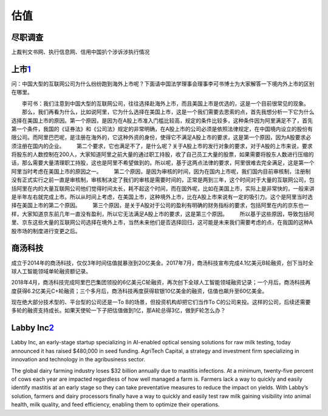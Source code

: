
估值
====

尽职调查
--------

上裁判文书网、执行信息网、信用中国扒个涉诉涉执行情况

上市\ `1 <https://www.bilibili.com/video/av21295743/>`__
--------------------------------------------------------

问：中国大型的互联网公司为什么纷纷跑到海外上市呢？下面请中国法学理事会理事李可书博士为大家解答一下境内外上市的区别在哪里。

　　李可书：我们注意到中国大型的互联网公司，往往选择赴海外上市，而且美国上市是优选的，这是一个目前很常见的现象。
　　那么，我们再看为什么，比如说阿里，它为什么选择在美国上市，这是一个我们需要去思索的点，首先我想分析一下它为什么选择在美国上市的原因。第一个原因，是因为在A股上市准入门槛比较高，规定的条件比较多，这种条件因为阿里满足不了，首先第一个条件，我国的《证券法》和《公司法》规定的非常明确，在A股上市的公司必须是依照法律规定，在中国境内设立的股份有限公司。而阿里巴巴呢，是注册在海外的，它这种外资的身份，使得它不满足A股上市的要求，这是第一个原因，因为A股要求必须注册在国内的企业。
　　第二个要求，它也满足不了，是什么呢？关于A股上市的发行对象的要求，对于A股的上市来说，要求将股东的人数控制在200人，大家知道阿里之前大量的通过职工持股，收了自己员工大量的股票，如果需要将股东人数进行压缩的话，那么需要大量清理职工持股，这也是阿里不希望做到的。所以呢，基于这两点法律的要求，阿里很难去完全满足，这是第一个阿里当时考虑在美国上市的原因之一。
　　第二个原因，是因为审核的时间，因为在国内上市呢，我们国内目前审核制，注册制没有正式实行之前一直是审核制，审核制决定了我们的审核是需要时间的，正常是两到三年，这个时间对于大量的互联网公司，包括阿里在内的大量互联网公司他们觉得时间太长，耗不起这个时间，而在国外呢，比如在美国上市，实际上是非常快的，一般来讲是半年左右就完成上市。所以从时间上考虑，在美国上市，这种境外上市，比在A股上市来说有一定的吸引力。这个是阿里当时选择在美国上市的第二个原因。
　　第三个原因，是关于A股对于公司的盈利有明确的财务指标的要求，包括阿里在内的京东也一样，大家知道京东前几年一直没有盈利，所以它无法满足A股上市的要求，这是第三个原因。
　　所以基于这些原因，导致包括阿里、京东这些大量的互联网公司选择在境外上市，当然未来他们是否选择回归，这可能是未来我们需要考虑的点，在我国的这种A股市场的制度进行变更之后。

商汤科技
--------

成立于2014年的商汤科技，仅仅3年时间估值就暴涨到20亿美金。2017年7月，商汤科技宣布完成4.1亿美元B轮融资，创下当时全球人工智能领域单轮融资额记录。

2018年4月，商汤科技完成阿里巴巴集团领投的6亿美元C轮融资，再次创下全球人工智能领域融资记录；一个月后，商汤科技再度获得6.2亿美元C+轮融资；三个多月后，商汤科技再度获得软银10亿美金的融资，估值也飙升至60亿美金。

现在绝大部分技术型的、平台型的公司还是一To
B的场景，但投资机构却把它们当作To
C的公司来投。这样的公司，后续还需要多轮的融资支持成长。如果天使轮一下子把估值做到1亿，那A轮总得3亿，做到F轮怎么办？

Labby Inc\ `2 <https://www.labbyinc.com/labbys-ai-enabled-optical-sensing-technology-secures-usd-480-000-seed-investment>`__
----------------------------------------------------------------------------------------------------------------------------

Labby Inc, an early-stage startup specializing in AI-enabled optical
sensing solutions for raw milk testing, today announced it has raised
$480,000 in seed funding. AgriTech Capital, a strategy and investment
firm specializing in innovation and technology in the agribusiness
sector.

The global dairy farming industry loses $32 billion annually due to
mastitis infections. At a minimum, twenty-five percent of cows each year
are impacted regardless of how well managed a farm is. Farmers lack a
way to quickly and easily identify mastitis at an early stage so they
can take preventative measures to reduce the impact on yields. With
Labby’s solution, farmers and dairy processors finally have a way to
quickly and easily test raw milk gaining visibility into animal health,
milk quality, and feed efficiency, enabling them to optimize their
operations.
